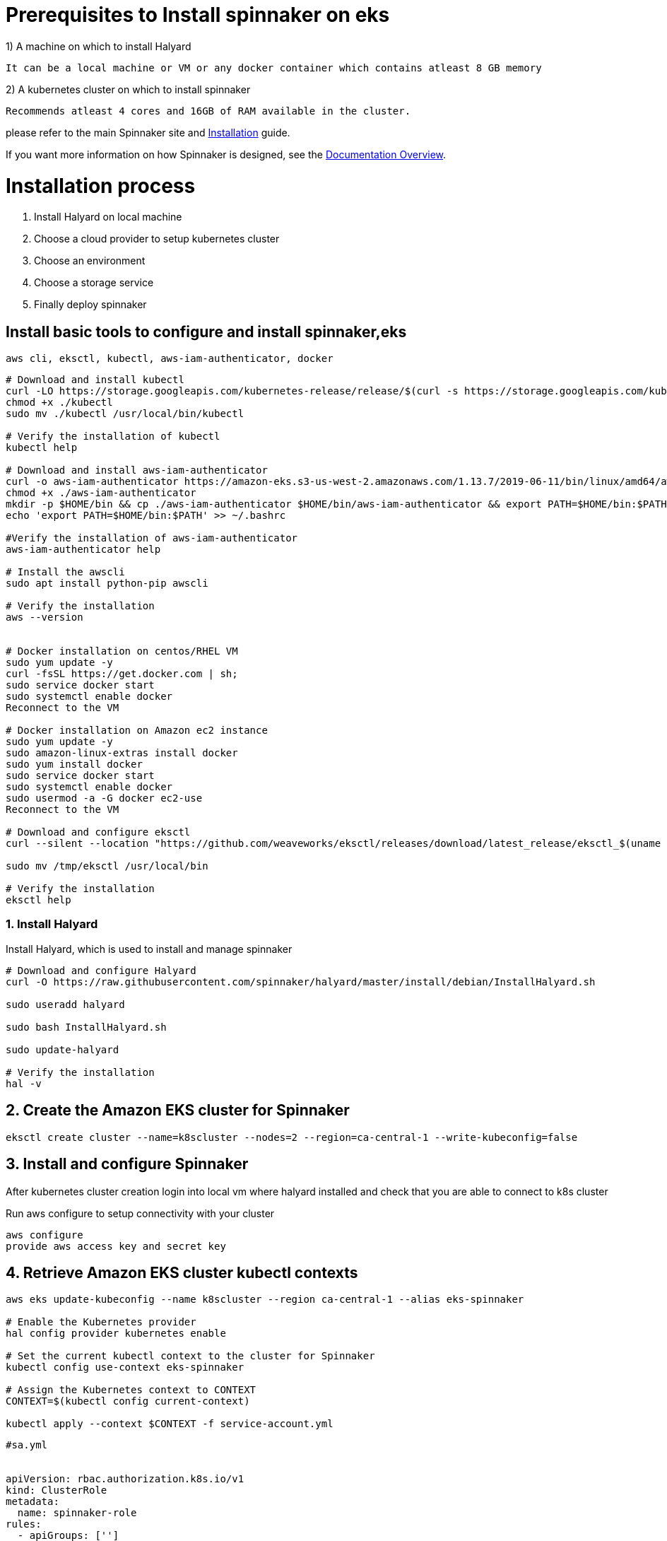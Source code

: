 :doctype: book

= Prerequisites to Install spinnaker on eks

1) A machine on which to install Halyard

   It can be a local machine or VM or any docker container which contains atleast 8 GB memory

2) A kubernetes cluster on which to install spinnaker 
   
   Recommends atleast 4 cores and 16GB of RAM available in the cluster.

please refer to the main
Spinnaker site and https://www.spinnaker.io/setup/[Installation] guide.

If you want more information on how Spinnaker is designed, see the https://www.spinnaker.io/concepts/[Documentation Overview].

= Installation process

1. Install Halyard on local machine
2. Choose a cloud provider to setup kubernetes cluster
3. Choose an environment 
4. Choose a storage service 
5. Finally deploy spinnaker

== Install basic tools to configure and install spinnaker,eks

----
aws cli, eksctl, kubectl, aws-iam-authenticator, docker
----
 

[source,bash]
----
# Download and install kubectl
curl -LO https://storage.googleapis.com/kubernetes-release/release/$(curl -s https://storage.googleapis.com/kubernetes-release/release/stable.txt)/bin/linux/amd64/kubectl
chmod +x ./kubectl
sudo mv ./kubectl /usr/local/bin/kubectl

# Verify the installation of kubectl
kubectl help

# Download and install aws-iam-authenticator
curl -o aws-iam-authenticator https://amazon-eks.s3-us-west-2.amazonaws.com/1.13.7/2019-06-11/bin/linux/amd64/aws-iam-authenticator
chmod +x ./aws-iam-authenticator
mkdir -p $HOME/bin && cp ./aws-iam-authenticator $HOME/bin/aws-iam-authenticator && export PATH=$HOME/bin:$PATH
echo 'export PATH=$HOME/bin:$PATH' >> ~/.bashrc

#Verify the installation of aws-iam-authenticator
aws-iam-authenticator help

# Install the awscli
sudo apt install python-pip awscli

# Verify the installation
aws --version


# Docker installation on centos/RHEL VM
sudo yum update -y
curl -fsSL https://get.docker.com | sh;
sudo service docker start
sudo systemctl enable docker
Reconnect to the VM

# Docker installation on Amazon ec2 instance
sudo yum update -y
sudo amazon-linux-extras install docker
sudo yum install docker
sudo service docker start
sudo systemctl enable docker
sudo usermod -a -G docker ec2-use
Reconnect to the VM

# Download and configure eksctl
curl --silent --location "https://github.com/weaveworks/eksctl/releases/download/latest_release/eksctl_$(uname -s)_amd64.tar.gz" | tar xz -C /tmp

sudo mv /tmp/eksctl /usr/local/bin

# Verify the installation
eksctl help
----

=== 1. Install Halyard 

Install Halyard, which is used to install and manage spinnaker 

[source,bash]
----
# Download and configure Halyard
curl -O https://raw.githubusercontent.com/spinnaker/halyard/master/install/debian/InstallHalyard.sh

sudo useradd halyard

sudo bash InstallHalyard.sh

sudo update-halyard

# Verify the installation
hal -v
----

== 2. Create the Amazon EKS cluster for Spinnaker

----
eksctl create cluster --name=k8scluster --nodes=2 --region=ca-central-1 --write-kubeconfig=false
----
 
== 3. Install and configure Spinnaker

After kubernetes cluster creation login into local vm where halyard installed and check that you are able to connect to k8s cluster 

Run aws configure to setup connectivity with your cluster

----
aws configure 
provide aws access key and secret key
----
 

== 4. Retrieve Amazon EKS cluster kubectl contexts 

----
aws eks update-kubeconfig --name k8scluster --region ca-central-1 --alias eks-spinnaker

# Enable the Kubernetes provider
hal config provider kubernetes enable

# Set the current kubectl context to the cluster for Spinnaker
kubectl config use-context eks-spinnaker

# Assign the Kubernetes context to CONTEXT
CONTEXT=$(kubectl config current-context)

kubectl apply --context $CONTEXT -f service-account.yml

----

----
#sa.yml

 
apiVersion: rbac.authorization.k8s.io/v1
kind: ClusterRole
metadata:
  name: spinnaker-role
rules:
  - apiGroups: ['']
    resources:
      [
        'namespaces',
        'configmaps',
        'events',
        'replicationcontrollers',
        'serviceaccounts',
        'pods/log',
      ]
    verbs: ['get', 'list']
  - apiGroups: ['']
    resources: ['pods', 'services', 'secrets']
    verbs:
      [
        'create',
        'delete',
        'deletecollection',
        'get',
        'list',
        'patch',
        'update',
        'watch',
      ]
  - apiGroups: ['autoscaling']
    resources: ['horizontalpodautoscalers']
    verbs: ['list', 'get']
  - apiGroups: ['apps']
    resources: ['controllerrevisions']
    verbs: ['list']
  - apiGroups: ['extensions', 'apps']
    resources: ['daemonsets', 'deployments', 'deployments/scale', 'ingresses', 'replicasets', 'statefulsets']
    verbs:
      [
        'create',
        'delete',
        'deletecollection',
        'get',
        'list',
        'patch',
        'update',
        'watch',
      ]
  # These permissions are necessary for halyard to operate. We use this role also to deploy Spinnaker itself.
  - apiGroups: ['']
    resources: ['services/proxy', 'pods/portforward']
    verbs:
      [
        'create',
        'delete',
        'deletecollection',
        'get',
        'list',
        'patch',
        'update',
        'watch',
      ]
---
apiVersion: rbac.authorization.k8s.io/v1
kind: ClusterRoleBinding
metadata:
  name: spinnaker-role-binding
roleRef:
  apiGroup: rbac.authorization.k8s.io
  kind: ClusterRole
  name: spinnaker-role
subjects:
  - namespace: spinnaker
    kind: ServiceAccount
    name: spinnaker-service-account
---
apiVersion: v1
kind: ServiceAccount
metadata:
  name: spinnaker-service-account
  namespace: spinnaker

----

== 6. Extract the secret token of the created spinnaker-service-account:

----
TOKEN=$(kubectl get secret --context $CONTEXT \
   $(kubectl get serviceaccount spinnaker-service-account \
       --context $CONTEXT \
       -n spinnaker \
       -o jsonpath='{.secrets[0].name}') \
   -n spinnaker \
   -o jsonpath='{.data.token}' | base64 --decode)


Set the user entry in kubeconfig:

kubectl config set-credentials ${CONTEXT}-token-user --token $TOKEN

kubectl config set-context $CONTEXT --user ${CONTEXT}-token-user

Add eks-spinnaker cluster as a Kubernetes provider:

hal config provider kubernetes account add eks-spinnaker --context $CONTEXT

----

== 7. Enable artifact support and configure env to install spinnaker

----
hal config features edit --artifacts true

hal config deploy edit --type distributed --account-name eks-spinnaker

----

== 8. Configure Spinnaker to use AWS S3 

You will need your AWS account access key and secret access key.

----

export YOUR_ACCESS_KEY_ID=<access-key>

hal config storage s3 edit --access-key-id $YOUR_ACCESS_KEY_ID \
   --secret-access-key --region us-west-2

Enter your AWS account secret access key at the prompt.
Then, set the storage source to S3:

hal config storage edit --type s3
----

== 9. Choose the Spinnaker version

----
hal version list

export VERSION=1.19.2

hal config version edit --version $VERSION

Now, we are finally ready to install Spinnaker on the eks-spinnaker Amazon EKS cluster:

hal deploy apply
----

== 10. Verify the Spinnaker installation

----
kubectl -n spinnaker get svc

Expose Spinnaker using Elastic Load Balancer

Expose the Spinnaker API (Gate) and the Spinnaker UI (Deck) using Load Balancers by running the following commands to create the spin-gate-public and spin-deck-public services:

export NAMESPACE=spinnaker
# Expose Gate and Deck
kubectl -n ${NAMESPACE} expose service spin-gate --type LoadBalancer \
  --port 80 --target-port 8084 --name spin-gate-public

kubectl -n ${NAMESPACE} expose service spin-deck --type LoadBalancer \
  --port 80 --target-port 9000 --name spin-deck-public

export API_URL=$(kubectl -n $NAMESPACE get svc spin-gate-public \
 -o jsonpath='{.status.loadBalancer.ingress[0].hostname}')

export UI_URL=$(kubectl -n $NAMESPACE get svc spin-deck-public \
 -o jsonpath='{.status.loadBalancer.ingress[0].hostname}')

# Configure the URL for Gate
hal config security api edit --override-base-url http://${API_URL}

# Configure the URL for Deck
hal config security ui edit --override-base-url http://${UI_URL}

# Apply your changes to Spinnaker

hal deploy apply

It can take several moments for Spinnaker to restart.

You can verify that the Spinnaker Pods have restarted and check their status:

kubectl -n spinnaker get pods
----

== 11. Re-verify the Spinnaker installation
Run the following command to verify that the Spinnaker services are present in the cluster:

kubectl -n spinnaker get svc

== 12. Log in to Spinnaker console

Get the URL to Deck, the UI.

----
kubectl -n $NAMESPACE get svc spin-deck-public -o jsonpath='{.status.loadBalancer.ingress[0].hostname}'
----

Navigate to the URL in a supported browser and log in.


== References

----
https://spinnaker.io/docs/setup/install/providers/kubernetes-v2/aws-eks/

https://spinnaker.io/docs/reference/architecture/microservices-overview/
----

